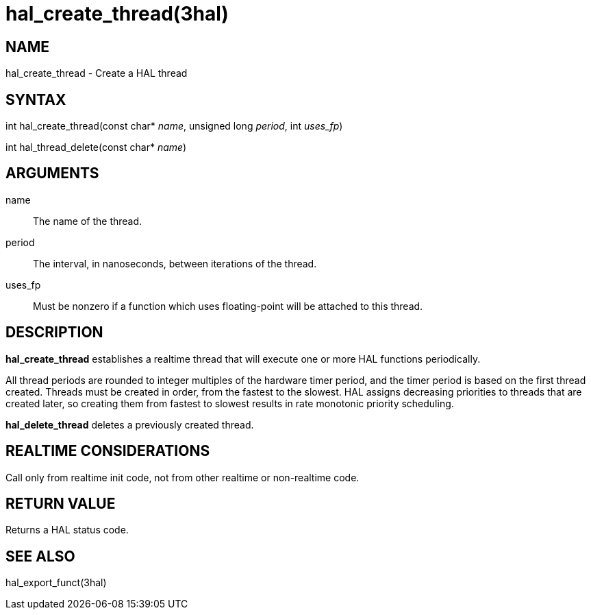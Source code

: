 = hal_create_thread(3hal)

== NAME

hal_create_thread - Create a HAL thread

== SYNTAX

int hal_create_thread(const char* _name_, unsigned long _period_, int _uses_fp_)

int hal_thread_delete(const char* _name_)

== ARGUMENTS

name::
  The name of the thread.
period::
  The interval, in nanoseconds, between iterations of the thread.
uses_fp::
  Must be nonzero if a function which uses floating-point will be attached to this thread.

== DESCRIPTION

*hal_create_thread* establishes a realtime thread that will execute one
or more HAL functions periodically.

All thread periods are rounded to integer multiples of the hardware
timer period, and the timer period is based on the first thread created.
Threads must be created in order, from the fastest to the slowest.
HAL assigns decreasing priorities to threads that are created later, so
creating them from fastest to slowest results in rate monotonic priority
scheduling.

*hal_delete_thread* deletes a previously created thread.

== REALTIME CONSIDERATIONS

Call only from realtime init code, not from other realtime or non-realtime code.

== RETURN VALUE

Returns a HAL status code.

== SEE ALSO

hal_export_funct(3hal)
